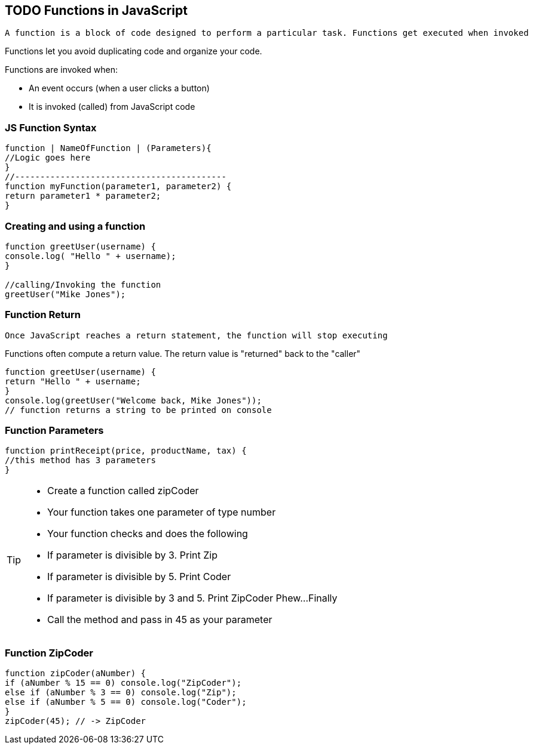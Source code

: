 == TODO Functions in JavaScript

 A function is a block of code designed to perform a particular task. Functions get executed when invoked

Functions let you avoid duplicating code and organize your code.

Functions are invoked when:

* An event occurs (when a user clicks a button)
* It is invoked (called) from JavaScript code

=== JS Function Syntax
[source, js]
----
function | NameOfFunction | (Parameters){
//Logic goes here
}
//------------------------------------------ 
function myFunction(parameter1, parameter2) {
return parameter1 * parameter2; 
}
----
=== Creating and using a function
[source, js]
----
function greetUser(username) {
console.log( "Hello " + username);
}

//calling/Invoking the function
greetUser("Mike Jones");
----
=== Function Return

 Once JavaScript reaches a return statement, the function will stop executing

Functions often compute a return value. The return value is "returned" back to the "caller"

[source, js]
----
function greetUser(username) {
return "Hello " + username;
}
console.log(greetUser("Welcome back, Mike Jones")); 
// function returns a string to be printed on console
----
=== Function Parameters

[source, js]
----
function printReceipt(price, productName, tax) {
//this method has 3 parameters
}
----

[TIP]
====
* Create a function called zipCoder
* Your function takes one parameter of type number
* Your function checks and does the following
* If parameter is divisible by 3. Print Zip
* If parameter is divisible by 5. Print Coder
* If parameter is divisible by 3 and 5. Print ZipCoder
Phew...Finally
* Call the method and pass in 45 as your parameter
====

=== Function ZipCoder

[source, js]
----
function zipCoder(aNumber) {
if (aNumber % 15 == 0) console.log("ZipCoder");
else if (aNumber % 3 == 0) console.log("Zip");
else if (aNumber % 5 == 0) console.log("Coder");
}
zipCoder(45); // -> ZipCoder
----

